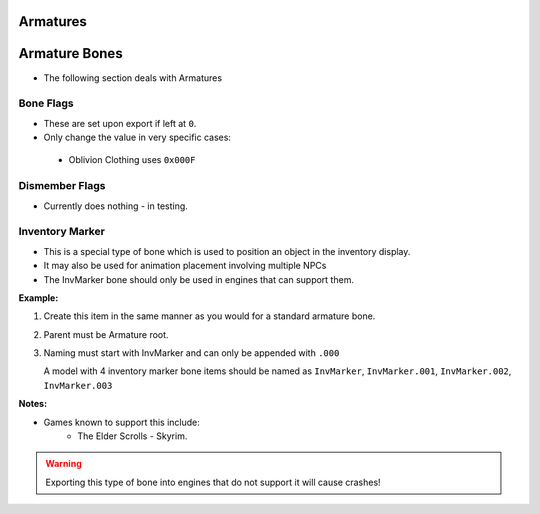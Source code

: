 Armatures
=========
.. _armature-armatures:

Armature Bones
==============

* The following section deals with Armatures

.. _armature-flags:

Bone Flags
----------

* These are set upon export if left at ``0``.
* Only change the value in very specific cases: 
 * Oblivion Clothing uses ``0x000F``

.. Otherwise no idea what they do, more research needed.

.. _armature-dismemberflags:

Dismember Flags
---------------

* Currently does nothing - in testing.

.. _armature-invmarker:

Inventory Marker
----------------

* This is a special type of bone which is used to position an object in the inventory display.
* It may also be used for animation placement involving multiple NPCs
* The InvMarker bone should only be used in engines that can support them.

**Example:**
 
#. Create this item in the same manner as you would for a standard armature bone.
#. Parent must be Armature root.
#. Naming must start with InvMarker and can only be appended with ``.000``

   A model with 4 inventory marker bone items should be named as ``InvMarker``, ``InvMarker.001``, ``InvMarker.002``,
   ``InvMarker.003``

**Notes:**

* Games known to support this include: 
	- The Elder Scrolls - Skyrim.

.. warning::
		Exporting this type of bone into engines that do not support it will cause
		crashes!